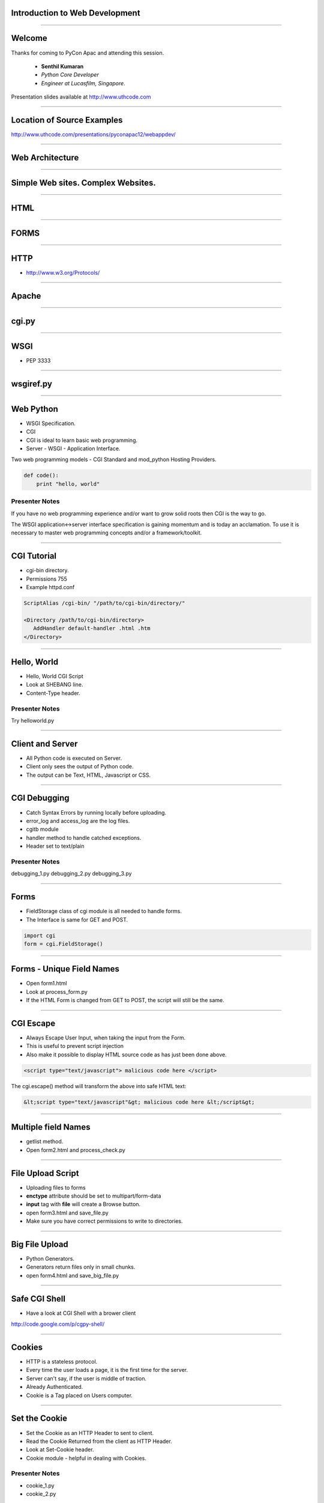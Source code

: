 Introduction to Web Development
===============================

----

Welcome
=======

Thanks for coming to PyCon Apac and attending this session.

    - **Senthil Kumaran** 
    - *Python Core Developer*
    - *Engineer at Lucasfilm, Singapore*.

Presentation slides available at http://www.uthcode.com

.. image:: senthil_qr2.png


---- 

Location of Source Examples
===========================

http://www.uthcode.com/presentations/pyconapac12/webappdev/


---- 


Web Architecture
================

---- 

Simple Web sites. Complex Websites.
===================================

---- 

HTML
====

---- 

FORMS
=====

---- 


HTTP
====

* http://www.w3.org/Protocols/

---- 


Apache
======

---- 

cgi.py
======

---- 

WSGI
====

* PEP 3333

---- 

wsgiref.py
==========

---- 


Web Python 
==========

* WSGI Specification.
* CGI 
* CGI is ideal to learn basic web programming.
* Server - WSGI - Application Interface.


Two web programming models - CGI Standard and mod_python Hosting Providers.

.. code-block:: python

    def code():
        print "hello, world"


Presenter Notes
---------------

If you have no web programming experience and/or want to grow solid roots then
CGI is the way to go.

The WSGI application<->server interface specification is gaining momentum and
is today an acclamation. To use it is necessary to master web programming
concepts and/or a framework/toolkit.  

---------- 

CGI Tutorial
============

* cgi-bin directory.
* Permissions 755
* Example httpd.conf

.. code-block:: apache

    ScriptAlias /cgi-bin/ "/path/to/cgi-bin/directory/"

    <Directory /path/to/cgi-bin/directory>
       AddHandler default-handler .html .htm
    </Directory>

---------- 

Hello, World
============

* Hello, World CGI Script
* Look at SHEBANG line.
* Content-Type header.


Presenter Notes
---------------

Try helloworld.py

---- 

Client and Server
=================

* All Python code is executed on Server.
* Client only sees the output of Python code.
* The output can be Text, HTML, Javascript or CSS.

---- 

CGI Debugging
=============

* Catch Syntax Errors by running locally before uploading.
* error_log and access_log are the log files.
* cgitb module
* handler method to handle catched exceptions.
* Header set to text/plain
 

Presenter Notes 
--------------- 

debugging_1.py
debugging_2.py
debugging_3.py

---- 


Forms
=====

* FieldStorage class of cgi module is all needed to handle forms.
* The Interface is same for GET and POST.


.. code-block:: python

    import cgi
    form = cgi.FieldStorage()

---- 


Forms - Unique Field Names
==========================

* Open form1.html
* Look at process_form.py
* If the HTML Form is changed from GET to POST, the script will still be the same.

---- 

CGI Escape
==========

* Always Escape User Input, when taking the input from the Form.
* This is useful  to prevent script injection 
* Also make it possible to display HTML source code as has just been done above.

.. code-block:: javascript

    <script type="text/javascript"> malicious code here </script>

The cgi.escape() method will transform the above into safe HTML text:

.. code-block:: javascript

    &lt;script type="text/javascript"&gt; malicious code here &lt;/script&gt;

---- 

Multiple field Names
====================

* getlist method.
* Open form2.html and process_check.py

---- 

File Upload Script
==================

* Uploading files to forms
* **enctype** attribute should be set to multipart/form-data
* **input** tag with **file** will create a Browse button.
* open form3.html and save_file.py
* Make sure you have correct permissions to write to directories.


---- 

Big File Upload
===============

* Python Generators.
* Generators return files only in small chunks.
* open form4.html and save_big_file.py

---- 

Safe CGI Shell
==============

* Have a look at CGI Shell with a brower client

http://code.google.com/p/cgpy-shell/

---- 

Cookies
=======

* HTTP is a stateless protocol.
* Every time the user loads a page, it is the first time for the server.
* Server can't say, if the user is middle of traction.
* Already Authenticated.
* Cookie is a Tag placed on Users computer.

---- 


Set the Cookie
==============

* Set the Cookie as an HTTP Header to sent to client.
* Read the Cookie Returned from the client as HTTP Header.
* Look at Set-Cookie header.
* Cookie module - helpful in dealing with Cookies.


Presenter Notes 
--------------- 

* cookie_1.py
* cookie_2.py

---- 

Retrieving the Cookie
=====================

* HTTP_COOKIE environ variable

.. code-block:: python

    cookie_string = os.environ.get('HTTP_COOKIE')
    cookie.load(cookie_string)

* Look at cookie_3.py after loading twice.

---- 

Morsel
======

* When a new key is set for a SimpleCookie object a Morsel instance is created.
* Morsel instance, can only have a predefined set of keys like expires, path, commnent, domain, max-age, secure and version.

.. code-block:: python

    >>> cookie = Cookie.SimpleCookie()
    >>> cookie
    <SimpleCookie: >
    >>>
    >>> cookie['lastvisit'] = str(time.time())
    >>> cookie['lastvisit']
    <Morsel: lastvisit='1159535133.33'>
    >>>
    >>> cookie['lastvisit'].value
    '1159535133.33'


* Look at morsel_1.py


---- 

Sessions
========

* Cookie: Client :: Session : Server
* Session state is kept in a file or DB on a server.
* Session ID travels from Server to Client to Server in Query, Hidden field of Cookie.
* Session lasts until the user leaves the site.

---- 

Cookie Based SID
================

* Lasts until cookie expires.
* The hash of the server time makes an unique SID for each session.
* session_1.py

---- 


Shelve Module
=============

.. code-block:: python

    # The shelve module will persist the session data
    # and expose it as a dictionary
    session = shelve.open('/tmp/.session/sess_' + sid, writeback=True)
    session.close()

* cookieshelve.py Example


---- 

WSGI
====

* WSGI is not a Server.
* WSGI is not a Python Module.
* WSGI is not a Framework.
* WSGI is not an API.
* WSGI is not Software.

---- 

It is PEP 3333
==============

---- 

WSGI
====

* If an application (or framework or toolkit) is written to the WSGI spec then
  it will run on any server written to that spec.

* WSGI applications (meaning WSGI compliant) can be stacked. 

* Those in the middle of the stack are called middleware and must implement
  both sides of the WSGI interface, application and server. 

* For the application in top of it it will behave as a server and for the
  application (or server) bellow as an application.

---------- 

WSGI Application Interface
==========================

* The WSGI application interface is implemented as a callable object: a
  function, a method, a class or an instance with a __call__ method. That's
  callable.

* Must accept two positional parameters.

    * A dictionary containing CGI like variables; and
    * A callback function that will be used by the application to send HTTP
      status code/message and HTTP headers to the server.

* And must return the response body to the server as strings wrapped in an
  iterable.

* Look at app_skel.py


---------- 

Environment Dictionary
======================

* Contains CGI like variables.
* Will be populated by the server.
* Script will output the whole dictionary.
* Load environment.py and visit http://localhost:8051/


---------- 

Response Iterable
=================

If the last script worked change the return line from:

.. code-block:: python

   return [response_body]

to:

.. code-block:: python

   return response_body

* Then run it again. Noticed it slower? What happened is that the server iterated
over the string sending a single byte at a time to the client. 

* So don't forget to wrap the response in a better performance iterable like a
  list.

If the iterable yields more than one string the content_length will be the sum
of all the string's lengths like in this script:

---------- 

Parsing the Request - GET
=========================

Handing GET request.

* Run environment.py and access http://localhost:8051/?age=10&hobbies=software&hobbies=tunning
* Look at parsing_get.wsgi script.

---------- 

Parsing the Request - POST
==========================

* Request method is POST, the query string will be sent in the Request Body instead of URL.
* Look at parsing_post.wsgi
* wsgi.input file like environment variable.
* use CONTENT_LENGTH to read from wsgi.input

---- 

Thank you!
==========

